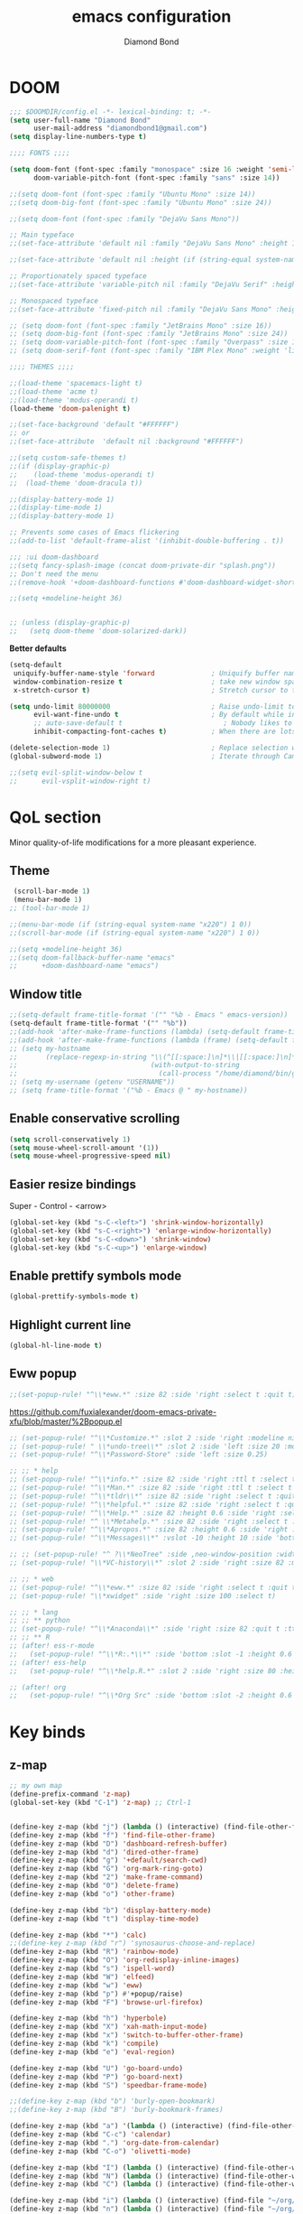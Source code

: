 #+STARTUP: overview
#+TITLE: emacs configuration
#+AUTHOR: Diamond Bond
#+LANGUAGE: en
#+OPTIONS: num:nil

* DOOM
#+begin_src emacs-lisp
;;; $DOOMDIR/config.el -*- lexical-binding: t; -*-
(setq user-full-name "Diamond Bond"
      user-mail-address "diamondbond1@gmail.com")
(setq display-line-numbers-type t)

;;;; FONTS ;;;;

(setq doom-font (font-spec :family "monospace" :size 16 :weight 'semi-light)
      doom-variable-pitch-font (font-spec :family "sans" :size 14))

;;(setq doom-font (font-spec :family "Ubuntu Mono" :size 14))
;;(setq doom-big-font (font-spec :family "Ubuntu Mono" :size 24))

;;(setq doom-font (font-spec :family "DejaVu Sans Mono"))

;; Main typeface
;;(set-face-attribute 'default nil :family "DejaVu Sans Mono" :height 110)

;;(set-face-attribute 'default nil :height (if (string-equal system-name "phoenix") 140 110))

;; Proportionately spaced typeface
;;(set-face-attribute 'variable-pitch nil :family "DejaVu Serif" :height 1.0)

;; Monospaced typeface
;;(set-face-attribute 'fixed-pitch nil :family "DejaVu Sans Mono" :height 1.0)

;; (setq doom-font (font-spec :family "JetBrains Mono" :size 16))
;; (setq doom-big-font (font-spec :family "JetBrains Mono" :size 24))
;; (setq doom-variable-pitch-font (font-spec :family "Overpass" :size 16))
;; (setq doom-serif-font (font-spec :family "IBM Plex Mono" :weight 'light))

;;;; THEMES ;;;;

;;(load-theme 'spacemacs-light t)
;;(load-theme 'acme t)
;;(load-theme 'modus-operandi t)
(load-theme 'doom-palenight t)

;;(set-face-background 'default "#FFFFFF")
;; or
;;(set-face-attribute  'default nil :background "#FFFFFF")

;;(setq custom-safe-themes t)
;;(if (display-graphic-p)
;;    (load-theme 'modus-operandi t)
;;  (load-theme 'doom-dracula t))

;;(display-battery-mode 1)
;;(display-time-mode 1)
;;(display-battery-mode 1)

;; Prevents some cases of Emacs flickering
;;(add-to-list 'default-frame-alist '(inhibit-double-buffering . t))

;;; :ui doom-dashboard
;;(setq fancy-splash-image (concat doom-private-dir "splash.png"))
;; Don't need the menu
;;(remove-hook '+doom-dashboard-functions #'doom-dashboard-widget-shortmenu)

;;(setq +modeline-height 36)


;; (unless (display-graphic-p)
;;   (setq doom-theme 'doom-solarized-dark))
#+end_src

*Better defaults*
#+begin_src emacs-lisp
(setq-default
 uniquify-buffer-name-style 'forward              ; Uniquify buffer names
 window-combination-resize t                      ; take new window space from all other windows (not just current)
 x-stretch-cursor t)                              ; Stretch cursor to the glyph width

(setq undo-limit 80000000                         ; Raise undo-limit to 80Mb
      evil-want-fine-undo t                       ; By default while in insert all changes are one big blob. Be more granular
      ;; auto-save-default t                         ; Nobody likes to loose work, I certainly don't
      inhibit-compacting-font-caches t)           ; When there are lots of glyphs, keep them in memory

(delete-selection-mode 1)                         ; Replace selection when inserting text
(global-subword-mode 1)                           ; Iterate through CamelCase words

;;(setq evil-split-window-below t
;;      evil-vsplit-window-right t)
#+end_src
* QoL section
Minor quality-of-life modifications for a more pleasant experience.
** Theme
#+begin_src emacs-lisp
 (scroll-bar-mode 1)
 (menu-bar-mode 1)
;; (tool-bar-mode 1)

;;(menu-bar-mode (if (string-equal system-name "x220") 1 0))
;;(scroll-bar-mode (if (string-equal system-name "x220") 1 0))

;;(setq +modeline-height 36)
;;(setq doom-fallback-buffer-name "emacs"
;;      +doom-dashboard-name "emacs")
#+end_src
** Window title
#+BEGIN_SRC emacs-lisp
;;(setq-default frame-title-format '("" "%b - Emacs " emacs-version))
(setq-default frame-title-format '("" "%b"))
;;(add-hook 'after-make-frame-functions (lambda) (setq-default frame-title-format '("%b - Emacs")))
;;(add-hook 'after-make-frame-functions (lambda (frame) (setq-default frame-title-format '("%b"))))
;; (setq my-hostname
;;       (replace-regexp-in-string "\\(^[[:space:]\n]*\\|[[:space:]\n]*$\\)" "" ;; like perl chomp()
;;                                 (with-output-to-string
;;                                   (call-process "/home/diamond/bin/gethostname" nil standard-output nil))))
;; (setq my-username (getenv "USERNAME"))
;; (setq frame-title-format '("%b - Emacs @ " my-hostname))
#+END_SRC

** Enable conservative scrolling
#+BEGIN_SRC emacs-lisp
  (setq scroll-conservatively 1)
  (setq mouse-wheel-scroll-amount '(1))
  (setq mouse-wheel-progressive-speed nil)
#+END_SRC
** Easier resize bindings
Super - Control - <arrow>
#+BEGIN_SRC emacs-lisp
  (global-set-key (kbd "s-C-<left>") 'shrink-window-horizontally)
  (global-set-key (kbd "s-C-<right>") 'enlarge-window-horizontally)
  (global-set-key (kbd "s-C-<down>") 'shrink-window)
  (global-set-key (kbd "s-C-<up>") 'enlarge-window)
#+END_SRC
** Enable prettify symbols mode
#+BEGIN_SRC emacs-lisp
  (global-prettify-symbols-mode t)
#+END_SRC
** Highlight current line
#+BEGIN_SRC emacs-lisp
(global-hl-line-mode t)
#+END_SRC
** Eww popup
#+begin_src emacs-lisp
;;(set-popup-rule! "^\\*eww.*" :size 82 :side 'right :select t :quit t)
#+end_src

https://github.com/fuxialexander/doom-emacs-private-xfu/blob/master/%2Bpopup.el
#+begin_src emacs-lisp
;; (set-popup-rule! "^\\*Customize.*" :slot 2 :side 'right :modeline nil :select t :quit t)
;; (set-popup-rule! " \\*undo-tree\\*" :slot 2 :side 'left :size 20 :modeline nil :select t :quit t)
;; (set-popup-rule! "^\\*Password-Store" :side 'left :size 0.25)

;; ;; * help
;; (set-popup-rule! "^\\*info.*" :size 82 :side 'right :ttl t :select t :quit t)
;; (set-popup-rule! "^\\*Man.*" :size 82 :side 'right :ttl t :select t :quit t)
;; (set-popup-rule! "^\\*tldr\\*" :size 82 :side 'right :select t :quit t)
;; (set-popup-rule! "^\\*helpful.*" :size 82 :side 'right :select t :quit t)
;; (set-popup-rule! "^\\*Help.*" :size 82 :height 0.6 :side 'right :select t :quit t)
;; (set-popup-rule! "^ \\*Metahelp.*" :size 82 :side 'right :select t :quit t)
;; (set-popup-rule! "^\\*Apropos.*" :size 82 :height 0.6 :side 'right :select t :quit t)
;; (set-popup-rule! "^\\*Messages\\*" :vslot -10 :height 10 :side 'bottom :select t :quit t :ttl nil)

;; ;; (set-popup-rule! "^ ?\\*NeoTree" :side ,neo-window-position :width ,neo-window-width :quit 'current :select t)
;; (set-popup-rule! "\\*VC-history\\*" :slot 2 :side 'right :size 82 :modeline nil :select t :quit t)

;; ;; * web
;; (set-popup-rule! "^\\*eww.*" :size 82 :side 'right :select t :quit t)
;; (set-popup-rule! "\\*xwidget" :side 'right :size 100 :select t)

;; ;; * lang
;; ;; ** python
;; (set-popup-rule! "^\\*Anaconda\\*" :side 'right :size 82 :quit t :ttl t)
;; ;; ** R
;; (after! ess-r-mode
;;   (set-popup-rule! "^\\*R:.*\\*" :side 'bottom :slot -1 :height 0.6 :width 0.5 :select nil :quit nil :ttl nil))
;; (after! ess-help
;;   (set-popup-rule! "^\\*help.R.*" :slot 2 :side 'right :size 80 :height 0.4 :select t :quit t :transient t))

;; (after! org
;;   (set-popup-rule! "^\\*Org Src" :side 'bottom :slot -2 :height 0.6 :width 0.5 :select t :autosave t :ttl nil :quit nil :select t))
#+end_src
* Key binds
** z-map
#+begin_src emacs-lisp
;; my own map
(define-prefix-command 'z-map)
(global-set-key (kbd "C-1") 'z-map) ;; Ctrl-1


(define-key z-map (kbd "j") (lambda () (interactive) (find-file-other-frame "~/org/diary.org")))
(define-key z-map (kbd "f") 'find-file-other-frame)
(define-key z-map (kbd "D") 'dashboard-refresh-buffer)
(define-key z-map (kbd "d") 'dired-other-frame)
(define-key z-map (kbd "g") '+default/search-cwd)
(define-key z-map (kbd "G") 'org-mark-ring-goto)
(define-key z-map (kbd "2") 'make-frame-command)
(define-key z-map (kbd "0") 'delete-frame)
(define-key z-map (kbd "o") 'other-frame)

(define-key z-map (kbd "b") 'display-battery-mode)
(define-key z-map (kbd "t") 'display-time-mode)

(define-key z-map (kbd "*") 'calc)
;;(define-key z-map (kbd "r") 'synosaurus-choose-and-replace)
(define-key z-map (kbd "R") 'rainbow-mode)
(define-key z-map (kbd "O") 'org-redisplay-inline-images)
(define-key z-map (kbd "s") 'ispell-word)
(define-key z-map (kbd "W") 'elfeed)
(define-key z-map (kbd "w") 'eww)
(define-key z-map (kbd "p") #'+popup/raise)
(define-key z-map (kbd "F") 'browse-url-firefox)

(define-key z-map (kbd "h") 'hyperbole)
(define-key z-map (kbd "X") 'xah-math-input-mode)
(define-key z-map (kbd "x") 'switch-to-buffer-other-frame)
(define-key z-map (kbd "k") 'compile)
(define-key z-map (kbd "e") 'eval-region)

(define-key z-map (kbd "U") 'go-board-undo)
(define-key z-map (kbd "P") 'go-board-next)
(define-key z-map (kbd "S") 'speedbar-frame-mode)

;;(define-key z-map (kbd "b") 'burly-open-bookmark)
;;(define-key z-map (kbd "B") 'burly-bookmark-frames)

(define-key z-map (kbd "a") '(lambda () (interactive) (find-file-other-window "~/org/agenda.org")))
(define-key z-map (kbd "C-c") 'calendar)
(define-key z-map (kbd ".") 'org-date-from-calendar)
(define-key z-map (kbd "C-o") 'olivetti-mode)

(define-key z-map (kbd "I") (lambda () (interactive) (find-file-other-window "~/org/dex.org")))
(define-key z-map (kbd "N") (lambda () (interactive) (find-file-other-window "~/org/notes.org")))
(define-key z-map (kbd "C") (lambda () (interactive) (find-file-other-window "~/.doom.d/config.org")))

(define-key z-map (kbd "i") (lambda () (interactive) (find-file "~/org/dex.org")))
(define-key z-map (kbd "n") (lambda () (interactive) (find-file "~/org/notes.org")))
(define-key z-map (kbd "c") (lambda () (interactive) (find-file "~/.doom.d/config.org")))

(define-key z-map (kbd "K") 'keycast-mode)
(define-key z-map (kbd "R") 'gif-screencast-start-or-stop)

;;---------------------------------------------------------------------
#+end_src
** Generic
#+BEGIN_SRC emacs-lisp
(global-set-key (kbd "<f9>") 'tab-bar-mode)
(global-set-key (kbd "<f5>") 'revert-buffer)
(global-set-key (kbd "<f6>") 'menu-bar-mode)
(global-set-key (kbd "S-<f7>") 'scroll-bar-mode)
(global-set-key (kbd "<f7>") 'toggle-scroll-bar)
(global-set-key (kbd "<f8>") 'tool-bar-mode)
(global-set-key (kbd "<f12>") 'linum-mode)
;;(global-set-key (kbd "<f10>") 'compile)
;;(global-set-key (kbd "C-x w") 'elfeed)
;;(global-set-key (kbd "SPC h h") 'hyperbole)
(global-set-key (kbd "M-s") 'avy-goto-char)
#+END_SRC
** Swap windows
C-x x swaps windows
#+BEGIN_SRC emacs-lisp
(global-set-key (kbd "C-x x") 'window-swap-states)
#+END_SRC
* =Org= mode
** Description
Sensible and well-defined org-mode defaults.
** Code
#+BEGIN_SRC emacs-lisp
(setq org-display-inline-images t)
;;(setq org-redisplay-inline-images t)
(setq org-startup-with-inline-images "inlineimages")
(setq org-agenda-files (list "inbox.org"))
(global-set-key (kbd "C-<f1>") (lambda()
                                 (interactive)
                                 (show-all)))

;; src exec
(org-babel-do-load-languages 'org-babel-load-languages
                             '(
                               (shell . t)
                               )
                             )

(setq org-directory "~/org"
      org-image-actual-width nil
      +org-export-directory "~/org/export"
      org-default-notes-file "~/org/inbox.org"
      org-id-locations-file "~/org/.orgids"
      org-agenda-files (directory-files-recursively "~/Dropbox/org/" "\\.org$")
      ;; org-export-in-background t
      org-catch-invisible-edits 'smart)

;; (setq org-todo-keywords
;;       '((sequence "TODO" "WIP" "WAIT" "DONE")))

;;(setq org-roam-directory "~/org/roam")

(setq deft-directory "~/org"
      deft-recursive t
      ;;       ;; I don't like any summary, hence catch-all regexp. need to see if
      ;;       ;; an option to hide summary is there instead of this one.
      ;;       deft-strip-summary-regexp ".*$"
      )

;; scratch is now in org-mode
(setq initial-major-mode 'org-mode)

(require 'org-download)

;; Drag-and-drop to `dired`
(add-hook 'dired-mode-hook 'org-download-enable)

;; (use-package! org-download
;;   :after org
;;   :bind
;;   (:map org-mode-map
;;    (("s-Y" . org-download-screenshot)
;;     ("s-y" . org-download-yank))))
;; (setq org-download-screenshot-method "convert clipboard: %s")
;; (setq org-download-method '+org/org-download-method)
#+END_SRC
* Eshell
** Aliases
#+BEGIN_SRC emacs-lisp
  (defalias 'open 'find-file-other-window)
  (defalias 'clean 'eshell/clear-scrollback)
#+END_SRC
** Custom functions
*** Open files as root
#+BEGIN_SRC emacs-lisp
  (defun eshell/sudo-open (filename)
    "Open a file as root in Eshell."
    (let ((qual-filename (if (string-match "^/" filename)
                             filename
                           (concat (expand-file-name (eshell/pwd)) "/" filename))))
      (switch-to-buffer
       (find-file-noselect
        (concat "/sudo::" qual-filename)))))
#+END_SRC
*** Super - Control - RET to open eshell
#+BEGIN_SRC emacs-lisp
  (defun eshell-other-window ()
    "Create or visit an eshell buffer."
    (interactive)
    (if (not (get-buffer "*eshell*"))
        (progn
          (split-window-sensibly (selected-window))
          (other-window 1)
          (eshell))
      (switch-to-buffer-other-window "*eshell*")))

  (global-set-key (kbd "<s-C-return>") 'eshell-other-window)
#+END_SRC
* Use-package!
** Initialize =dashboard=
*** Description
Pretty emacs logo at startup.
*** Code
#+BEGIN_SRC emacs-lisp
(use-package! dashboard
  :defer nil
  :preface
  (defun init-edit ()
    "Edit initialization file"
    (interactive)
    (find-file "~/.doom.d/init.el"))
  (defun config-edit ()
    "Edit configuration file"
    (interactive)
    (find-file "~/.doom.d/config.org"))
  (defun notes-edit ()
    "Edit configuration file"
    (interactive)
    (find-file "~/org/notes.org"))
  (defun create-scratch-buffer ()
    "Create a scratch buffer"
    (interactive)
    (switch-to-buffer (get-buffer-create "*scratch*"))
    (lisp-interaction-mode))
  :config
  (dashboard-setup-startup-hook)
  (setq dashboard-items '((recents . 5)))
  (setq dashboard-banner-logo-title "Welcome to Emacs!")
  ;;  (setq dashboard-startup-banner "~/.doom.d/splash.png")
  (setq dashboard-startup-banner 'official)
  (setq dashboard-center-content t)
  (setq dashboard-show-shortcuts nil)
  (setq dashboard-set-init-info t)
  (setq dashboard-set-footer nil)
  (setq dashboard-set-navigator t)
  (setq dashboard-navigator-buttons
        `(((,nil
            "Scratch"
            "Switch to the scratch buffer"
            (lambda (&rest _) (create-scratch-buffer))
            'default)
           (nil
            "Notes"
            "Open personal notes"
            (lambda (&rest _) (notes-edit))
            'default)
           (nil
            "Config"
            "Open Emacs configuration"
            (lambda (&rest _) (config-edit))
            'default)
           ))))

(setq initial-buffer-choice (lambda () (get-buffer-create "*dashboard*")))
#+END_SRC
** Initialize =diminish=
*** Description
Diminish hides minor modes to prevent cluttering your mode line.
*** Code
#+BEGIN_SRC emacs-lisp
;;(use-package! diminish)
#+END_SRC
** Initialize =rich-minority=
*** Code
#+begin_src emacs-lisp
;; (rich-minority-mode 1)
;; (setq rm-blacklist
;;       (format "^ \\(%s\\)$"
;;               (mapconcat #'identity
;;                          '("Fly.*" "Projectile.*" "PgLn" "traces" "snipe" "WK" "better-jumper" "company" "ivy" "EG" "GCMH" "SP" "EvilOrg" "~" "$" "jk" "wb" "ws" "Outl" "ElDoc" "yas" "Ind" "FmtAll" "Wrap" "GitGutter" "dtrt-indent" "Abbrev")
;;                          "\\|")))
#+end_src

#+begin_src emacs-lisp
(unless rich-minority-mode
  (rich-minority-mode 1))
(setq rm-blacklist "")
#+end_src
** Initialize =modus-themes=
*** Code
#+begin_src emacs-lisp
(use-package! emacs
  :defer nil
  :config
  (setq custom-safe-themes t)

  ;; TODO simplify this to avoid formatting a string, then read and eval.
  (defmacro modus-themes-format-sexp (sexp &rest objects)
    `(eval (read (format ,(format "%S" sexp) ,@objects))))

  (defvar modus-themes-after-load-hook nil
    "Hook that runs after loading a Modus theme.
See `modus-operandi-theme-load' or `modus-vivendi-theme-load'.")

  (dolist (theme '("operandi" "vivendi"))
    (modus-themes-format-sexp
     (defun modus-%1$s-theme-load ()
       (setq modus-%1$s-theme-slanted-constructs t
             modus-%1$s-theme-bold-constructs nil
             modus-%1$s-theme-fringes nil ; {nil,'subtle,'intense}
             modus-%1$s-theme-mode-line nil ; {nil '3d,'moody}
             modus-%1$s-theme-syntax 'faint ; {nil,faint,'yellow-comments,'green-strings,'yellow-comments-green-strings,'alt-syntax,'alt-syntax-yellow-comments}
             modus-%1$s-theme-intense-hl-line nil
             modus-%1$s-theme-intense-paren-match 'intense-bold
             modus-%1$s-theme-links 'neutral-underline ; {nil,'faint,'neutral-underline,'faint-neutral-underline,'no-underline}
             modus-%1$s-theme-no-mixed-fonts nil
             modus-%1$s-theme-prompts nil ; {nil,'subtle,'intense}
             modus-%1$s-theme-completions 'moderate ; {nil,'moderate,'opinionated}
             ;; modus-themes-region 'bg-only-no-extend
             modus-%1$s-theme-diffs nil ; {nil,'desaturated,'fg-only}
             modus-%1$s-theme-org-blocks 'grayscale ; {nil,'grayscale,'rainbow}
             ;; modus-themes-org-habit 'traffic-light ; {nil,'simplified,'traffic-light}
             modus-%1$s-theme-headings  ; Read the manual for this one
             '((t . nil))
             modus-%1$s-theme-variable-pitch-headings t
             modus-%1$s-theme-scale-headings nil
             modus-%1$s-theme-scale-1 1.1
             modus-%1$s-theme-scale-2 1.15
             modus-%1$s-theme-scale-3 1.21
             modus-%1$s-theme-scale-4 1.27
             modus-%1$s-theme-scale-5 1.33)
       (load-theme 'modus-%1$s t)
       (run-hooks 'modus-themes-after-load-hook))
     theme))

  (defun modus-themes-light ()
    "Load `modus-operandi' and disable `modus-vivendi'."
    (disable-theme 'modus-vivendi)
    (modus-operandi-theme-load))

  (defun modus-themes-dark ()
    "Load `modus-vivendi' and disable `modus-operandi'."
    (disable-theme 'modus-operandi)
    (modus-vivendi-theme-load))

  (defun modus-themes-toggle ()
    "Toggle between `modus-operandi' and `modus-vivendi' themes."
    (interactive)
    (if (eq (car custom-enabled-themes) 'modus-operandi)
        (modus-themes-dark)
      (modus-themes-light)))

  :hook (after-init-hook . modus-operandi-theme-load)
  :bind ("<S-f5>" . modus-themes-toggle))

;;(modus-themes-light)
#+end_src
** Initialize =spaceline=
*** Description
Spaceline.
*** Code
#+BEGIN_SRC emacs-lisp
;;(use-package! spaceline)
#+END_SRC
** Initialize =powerline=
*** Description
We utilize the spaceline theme for powerline.
*** Code
#+BEGIN_SRC emacs-lisp
 ;; (use-package! powerline
 ;;    :init
 ;;    (spaceline-spacemacs-theme)
 ;;    :hook
 ;;    ('after-init-hook) . 'powerline-reset)
#+END_SRC
** Initialize =elfeed=
*** Description
RSS reader for Emacs.
*** Code
#+BEGIN_SRC emacs-lisp
(setq elfeed-feeds
      '("https://www.archlinux.org/feeds/news"
        "https://planet.emacslife.com/atom.xml"))
#+END_SRC
** Initialize =switch-window=
*** Description
C-x o and pick window. (a,s,d...)
*** Code
#+BEGIN_SRC emacs-lisp
  (use-package! switch-window
  :defer nil
	:config
	(setq switch-window-input-style 'minibuffer)
	(setq switch-window-increase 4)
	(setq switch-window-threshold 2)
	(setq switch-window-shortcut-style 'qwerty)
	(setq switch-window-qwerty-shortcuts
		  '("a" "s" "d" "f" "j" "k" "l"))
	:bind
	([remap other-window] . switch-window))
#+END_SRC
** Initialize =saveplace=
*** Description
Saves cursor location in buffers.
*** Code
#+begin_src emacs-lisp
  (use-package! saveplace
    :defer nil
    :config
    (save-place-mode))
#+end_src
** Initialize =nov=
*** Description
epub reader.
*** Code
#+BEGIN_SRC emacs-lisp
(use-package! nov
  :defer nil
  :mode ("\\.epub\\'" . nov-mode)
  :config
  (setq nov-save-place-file (concat doom-cache-dir "nov-places")))
#+END_SRC
** Initialize =which-key=
*** Code
#+begin_src emacs-lisp
(after! which-key
    (setq which-key-idle-delay 0.5))
#+end_src
** Initialize =magit=
*** Code
#+begin_src emacs-lisp
(after! magit
  ;; (magit-wip-mode)
  (setq magit-repository-directories '(("~/git" . 2))
        magit-save-repository-buffers nil
        ;; Don't restore the wconf after quitting magit
        magit-inhibit-save-previous-winconf t
        magit-log-arguments '("--graph" "--decorate" "--color")
        ;; magit-delete-by-moving-to-trash nil
        git-commit-summary-max-length 120))
#+end_src
** Initialize =xelatex=
*** Code
#+begin_src emacs-lisp
(after! latex
    (setq org-latex-compiler "xelatex"))
#+end_src
** Initialize =org-tree-slide=
*** Code
#+begin_src emacs-lisp
(use-package! org-tree-slide
  :defer nil
  :custom
  (org-image-actual-width nil))
#+end_src
** Initialize =exwm=
*** Code
#+begin_src emacs-lisp
;; (require 'exwm)
;; (require 'exwm-config)
;; (require 'exwm-systemtray)
;; (exwm-systemtray-enable)
;; (require 'exwm-randr)
;; (exwm-randr-enable)
;; (add-hook 'exwm-randr-screen-change-hook
;;           (lambda ()
;;             (start-process-shell-command
;;              "xrandr" nil "xrandr --output eDP-1 --mode 1920x1080 --pos 0x0 --rotate normal")))
;; (setq exwm-workspace-number 10
;;       exwm-randr-workspace-output-plist '(0 "eDP-1")
;;       exwm-input-prefix-keys '(?\M-x
;;                                ?\M-:)
;;       exwm-input-simulation-keys '(([?\s-F] . [?\C-f])
;;                                    )
;;       exwm-input-global-keys '(([?\s-&] . (lambda (command)
;;                                             (interactive (list (read-shell-command "$ ")))
;;                                             (start-process-shell-command command nil command)))
;;                                ;; splits
;;                                ([?\s-v] . evil-window-vsplit)
;;                                ([?\s-z] . evil-window-split)
;;                                ;; managing workspaces
;;                                ([?\s-w] . exwm-workspace-switch)
;;                                ([?\s-W] . exwm-workspace-swap)
;;                                ([?\s-\C-w] . exwm-workspace-move)
;;                                ;; essential programs
;;                                ([?\s-d] . dired)
;;                                ([s-return] . vterm)
;;                                ([s-S-return] . dmenu)
;;                                ;; killing buffers and windows
;;                                ([?\s-b] . ibuffer)
;;                                ([?\s-B] . kill-current-buffer)
;;                                ([?\s-C] . +workspace/close-window-or-workspace)
;;                                ;; change window focus with super+h,j,k,l
;;                                ([?\s-h] . evil-window-left)
;;                                ([?\s-j] . evil-window-next)
;;                                ([?\s-k] . evil-window-prev)
;;                                ([?\s-l] . evil-window-right)
;;                                ;; move windows around using SUPER+SHIFT+h,j,k,l
;;                                ([?\s-H] . +evil/window-move-left)
;;                                ([?\s-J] . +evil/window-move-down)
;;                                ([?\s-K] . +evil/window-move-up)
;;                                ([?\s-L] . +evil/window-move-right)
;;                                ;; move window to far left or far right with SUPER+CTRL+h,l
;;                                ([?\s-\C-h] . side-left-window)
;;                                ([?\s-\C-j] . side-bottom-window)
;;                                ([?\s-\C-l] . side-right-window)
;;                                ([?\s-\C-d] . side-window-delete-all)
;;                                ([?\s-\C-r] . resize-window)
;;                                ;; switch workspace with SUPER+{0-9}
;;                                ([?\s-0] . (lambda () (interactive) (exwm-workspace-switch-create 0)))
;;                                ([?\s-1] . (lambda () (interactive) (exwm-workspace-switch-create 1)))
;;                                ([?\s-2] . (lambda () (interactive) (exwm-workspace-switch-create 2)))
;;                                ([?\s-3] . (lambda () (interactive) (exwm-workspace-switch-create 3)))
;;                                ([?\s-4] . (lambda () (interactive) (exwm-workspace-switch-create 4)))
;;                                ([?\s-5] . (lambda () (interactive) (exwm-workspace-switch-create 5)))
;;                                ([?\s-6] . (lambda () (interactive) (exwm-workspace-switch-create 6)))
;;                                ([?\s-7] . (lambda () (interactive) (exwm-workspace-switch-create 7)))
;;                                ([?\s-8] . (lambda () (interactive) (exwm-workspace-switch-create 8)))
;;                                ([?\s-9] . (lambda () (interactive) (exwm-workspace-switch-create 9)))
;;                                ;; move window workspace with SUPER+SHIFT+{0-9}
;;                                ([?\s-\)] . (lambda () (interactive) (exwm-workspace-move-window 0)))
;;                                ([?\s-!] . (lambda () (interactive) (exwm-workspace-move-window 1)))
;;                                ([?\s-@] . (lambda () (interactive) (exwm-workspace-move-window 2)))
;;                                ([?\s-#] . (lambda () (interactive) (exwm-workspace-move-window 3)))
;;                                ([?\s-$] . (lambda () (interactive) (exwm-workspace-move-window 4)))
;;                                ([?\s-%] . (lambda () (interactive) (exwm-workspace-move-window 5)))
;;                                ([?\s-^] . (lambda () (interactive) (exwm-workspace-move-window 6)))
;;                                ([?\s-&] . (lambda () (interactive) (exwm-workspace-move-window 7)))
;;                                ([?\s-*] . (lambda () (interactive) (exwm-workspace-move-window 8)))
;;                                ([?\s-\(] . (lambda () (interactive) (exwm-workspace-move-window 9)))
;;                                ;; setting some toggle commands
;;                                ([?\s-f] . exwm-floating-toggle-floating)
;;                                ([?\s-m] . exwm-layout-toggle-mode-line)
;;                                ([f11] . exwm-layout-toggle-fullscreen)))
#+end_src
** Initialize =dired=
*** Code
#+begin_src emacs-lisp
(map! :leader
      :desc "Dired"
      "d d" #'dired
      :leader
      :desc "Dired jump to current"
      "d j" #'dired-jump
      (:after dired
        (:map dired-mode-map
         :leader
         :desc "Peep-dired image previews"
         "d p" #'peep-dired
         :leader
         :desc "Dired view file"
         "d v" #'dired-view-file)))
;; Make 'h' and 'l' go back and forward in dired. Much faster to navigate the directory structure!
(evil-define-key 'normal dired-mode-map
  (kbd "h") 'dired-up-directory
  (kbd "l") 'dired-open-file) ; use dired-find-file instead if not using dired-open package
;; If peep-dired is enabled, you will get image previews as you go up/down with 'j' and 'k'
(evil-define-key 'normal peep-dired-mode-map
  (kbd "j") 'peep-dired-next-file
  (kbd "k") 'peep-dired-prev-file)
(add-hook 'peep-dired-hook 'evil-normalize-keymaps)
;; Get file icons in dired
(add-hook 'dired-mode-hook 'all-the-icons-dired-mode)
;; With dired-open plugin, you can launch external programs for certain extensions
;; For example, I set all .png files to open in 'sxiv' and all .mp4 files to open in 'mpv'
(setq dired-open-extensions '(("gif" . "sxiv")
                              ("jpg" . "sxiv")
                              ("png" . "sxiv")
                              ("mkv" . "mpv")
                              ("mp4" . "mpv")))
#+end_src
** Initialize =emms=
*** Code
#+begin_src emacs-lisp
;;(require 'emms-setup)
;;(require 'emms-info)
;;(require 'emms-cue)
;;(require 'emms-mode-line)
;;(require 'emms-playing-time)
;;(emms-all)
;;(emms-default-players)
;;(emms-mode-line 1)
;;(emms-playing-time 1)
;;(setq emms-source-file-default-directory "~/Music/Non-Classical/70s-80s/"
;;      emms-playlist-buffer-name "*Music*"
;;      emms-info-asynchronously t
;;      emms-source-file-directory-tree-function 'emms-source-file-directory-tree-find)
;;(map! :leader
;;      :desc "Go to emms playlist"
;;      "a a" #'emms-playlist-mode-go
;;      :leader
;;      :desc "Emms pause track"
;;      "a x" #'emms-pause
;;      :leader
;;      :desc "Emms stop track"
;;      "a s" #'emms-stop
;;      :leader
;;      :desc "Emms play previous track"
;;      "a p" #'emms-previous
;;      :leader
;;      :desc "Emms play next track"
;;      "a n" #'emms-next)
#+end_src
** Initialize =ivy-posframe=
*** Code
#+begin_src emacs-lisp
;;(require 'ivy-posframe)

;; display at `ivy-posframe-style'
;;(setq ivy-posframe-display-functions-alist '((t . ivy-posframe-display)))
;; (setq ivy-posframe-display-functions-alist '((t . ivy-posframe-display-at-frame-center)))
;;(setq ivy-posframe-display-functions-alist '((t . ivy-posframe-display-at-window-center)))
;; (setq ivy-posframe-display-functions-alist '((t . ivy-posframe-display-at-frame-bottom-left)))
;; (setq ivy-posframe-display-functions-alist '((t . ivy-posframe-display-at-window-bottom-left)))

;;(setq ivy-posframe-display-functions-alist '((t . ivy-posframe-display-at-frame-top-center)))
;;(ivy-posframe-mode 1)

;; (setq ivy-posframe-parameters
;;       '((left-fringe . 8)
;;         (right-fringe . 8)))

;; (map! :leader
;;       :desc "Ivy push view"
;;       "v p" #'ivy-push-view
;;       :leader
;;       :desc "Ivy switch view"
;;       "v s" #'ivy-switch-view)
#+end_src
** Initialize =go=
*** Code
#+begin_src emacs-lisp
;; (add-to-list 'load-path "/home/diamond/git/el-go")
;; (require 'go)
;; (setq gnugo-option-history (list "--komi 5.5 --boardsize 13"))
;; (setq gnugo-xpms 'gnugo-imgen-create-xpms)
;; (add-hook 'gnugo-start-game-hook 'gnugo-image-display-mode)
#+end_src
